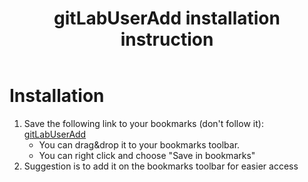 #+TITLE: gitLabUserAdd installation instruction
#+OPTIONS: toc:nil
#+OPTIONS: html-postamble:nil

* Installation
  
  1) Save the following link to your bookmarks (don't follow it): [[http://URL][gitLabUserAdd]]
     - You can drag&drop it to your bookmarks toolbar.
     - You can right click and choose "Save in bookmarks"
  2) Suggestion is to add it on the bookmarks toolbar for easier access
